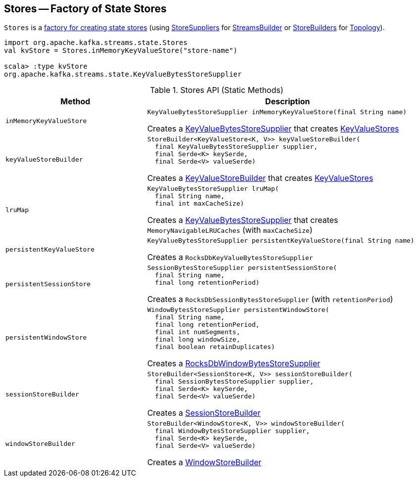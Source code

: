== [[Stores]] Stores -- Factory of State Stores

`Stores` is a <<methods, factory for creating state stores>> (using <<kafka-streams-StoreSupplier.adoc#, StoreSuppliers>> for <<kafka-streams-StreamsBuilder.adoc#, StreamsBuilder>> or <<kafka-streams-StoreBuilder.adoc#, StoreBuilders>> for <<kafka-streams-Topology.adoc#, Topology>>).

[source, scala]
----
import org.apache.kafka.streams.state.Stores
val kvStore = Stores.inMemoryKeyValueStore("store-name")

scala> :type kvStore
org.apache.kafka.streams.state.KeyValueBytesStoreSupplier
----

[[methods]]
.Stores API (Static Methods)
[cols="1m,2",options="header",width="100%"]
|===
| Method
| Description

| inMemoryKeyValueStore
a| [[inMemoryKeyValueStore]]

[source, java]
----
KeyValueBytesStoreSupplier inMemoryKeyValueStore(final String name)
----

Creates a <<kafka-streams-KeyValueBytesStoreSupplier.adoc#, KeyValueBytesStoreSupplier>> that creates <<kafka-streams-StateStore-KeyValueStore.adoc#, KeyValueStores>>

| keyValueStoreBuilder
a| [[keyValueStoreBuilder]]

[source, java]
----
StoreBuilder<KeyValueStore<K, V>> keyValueStoreBuilder(
  final KeyValueBytesStoreSupplier supplier,
  final Serde<K> keySerde,
  final Serde<V> valueSerde)
----

Creates a <<kafka-streams-internals-KeyValueStoreBuilder.adoc#, KeyValueStoreBuilder>> that creates <<kafka-streams-StateStore-KeyValueStore.adoc#, KeyValueStores>>

| lruMap
a| [[lruMap]]

[source, java]
----
KeyValueBytesStoreSupplier lruMap(
  final String name,
  final int maxCacheSize)
----

Creates a <<kafka-streams-KeyValueBytesStoreSupplier.adoc#, KeyValueBytesStoreSupplier>> that creates `MemoryNavigableLRUCaches` (with `maxCacheSize`)

| persistentKeyValueStore
a| [[persistentKeyValueStore]]

[source, java]
----
KeyValueBytesStoreSupplier persistentKeyValueStore(final String name)
----

Creates a `RocksDbKeyValueBytesStoreSupplier`

| persistentSessionStore
a| [[persistentSessionStore]]

[source, java]
----
SessionBytesStoreSupplier persistentSessionStore(
  final String name,
  final long retentionPeriod)
----

Creates a `RocksDbSessionBytesStoreSupplier` (with `retentionPeriod`)

| persistentWindowStore
a| [[persistentWindowStore]]

[source, java]
----
WindowBytesStoreSupplier persistentWindowStore(
  final String name,
  final long retentionPeriod,
  final int numSegments,
  final long windowSize,
  final boolean retainDuplicates)
----

Creates a <<kafka-streams-internals-RocksDbWindowBytesStoreSupplier.adoc#, RocksDbWindowBytesStoreSupplier>>

| sessionStoreBuilder
a| [[sessionStoreBuilder]]

[source, java]
----
StoreBuilder<SessionStore<K, V>> sessionStoreBuilder(
  final SessionBytesStoreSupplier supplier,
  final Serde<K> keySerde,
  final Serde<V> valueSerde)
----

Creates a <<kafka-streams-internals-SessionStoreBuilder.adoc#, SessionStoreBuilder>>

| windowStoreBuilder
a| [[windowStoreBuilder]]

[source, java]
----
StoreBuilder<WindowStore<K, V>> windowStoreBuilder(
  final WindowBytesStoreSupplier supplier,
  final Serde<K> keySerde,
  final Serde<V> valueSerde)
----

Creates a <<kafka-streams-internals-WindowStoreBuilder.adoc#, WindowStoreBuilder>>
|===
